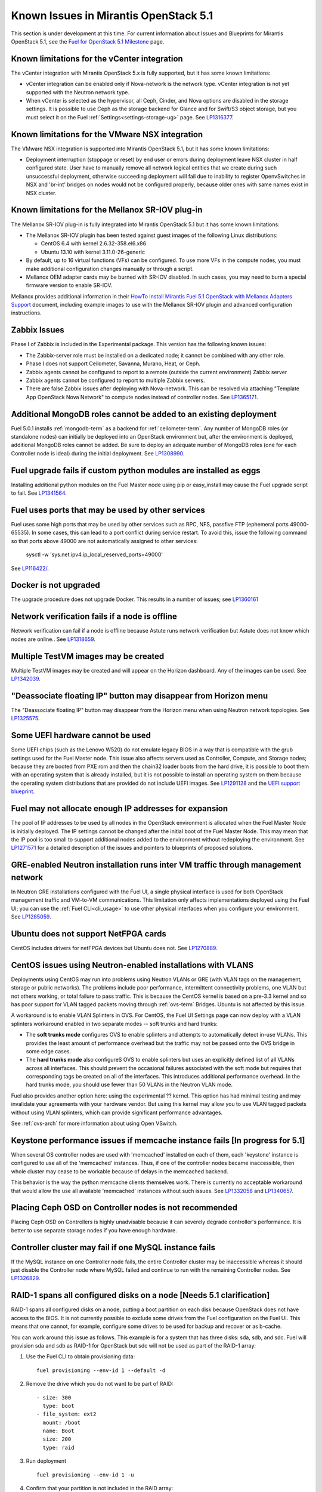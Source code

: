 Known Issues in Mirantis OpenStack 5.1
========================================

This section is under development at this time.
For current information about Issues and Blueprints
for Mirantis OpenStack 5.1, see the
`Fuel for OpenStack 5.1 Milestone <https://launchpad.net/fuel/+milestone/5.1>`_
page.

Known limitations for the vCenter integration
---------------------------------------------

The vCenter integration with Mirantis OpenStack 5.x is fully supported,
but it has some known limitations:

* vCenter integration can be enabled
  only if Nova-network is the network type.
  vCenter integration is not yet supported with the Neutron network type.

* When vCenter is selected as the hypervisor,
  all Ceph, Cinder, and Nova options are disabled
  in the storage settings.
  It is possible to use Ceph as the storage backend for Glance
  and for Swift/S3 object storage,
  but you must select it on the Fuel :ref:`Settings<settings-storage-ug>` page.
  See `LP1316377 <https://bugs.launchpad.net/fuel/+bug/1316377>`_.
  
Known limitations for the VMware NSX integration
------------------------------------------------

The VMware NSX integration is supported into Mirantis OpenStack 5.1,
but it has some known limitations:

* Deployment interruption (stoppage or reset) by end user or errors during
  deployment leave NSX cluster in half configured state.  User have to manually
  remove all network logical entities that we create during such unsuccessful
  deployment, otherwise succeeding deployment will fail due to inability to
  register OpenvSwitches in NSX and 'br-int' bridges on nodes would not be
  configured properly, because older ones with same names exist in NSX cluster.

Known limitations for the Mellanox SR-IOV plug-in
-------------------------------------------------

The Mellanox SR-IOV plug-in is fully integrated
into Mirantis OpenStack 5.1
but it has some known limitations:

* The Mellanox SR-IOV plugin has been tested
  against guest images of the following Linux distributions:

  - CentOS 6.4 with kernel 2.6.32-358.el6.x86
  - Ubuntu 13.10 with kernel 3.11.0-26-generic

* By default, up to 16 virtual functions (VFs) can be configured.
  To use more VFs in the compute nodes,
  you must make additional configuration changes manually
  or through a script.

* Mellanox OEM adapter cards may be burned with SR-IOV disabled.
  In such cases,
  you may need to burn a special firmware version
  to enable SR-IOV.

Mellanox provides additional information in their
`HowTo Install Mirantis Fuel 5.1 OpenStack with Mellanox Adapters Support
<http://community.mellanox.com/docs/DOC-1474>`_ document,
including example images to use with the Mellanox SR-IOV plugin
and advanced configuration instructions.

Zabbix Issues
-------------

Phase I of Zabbix is included in the Experimental package.
This version has the following known issues:

- The Zabbix-server role must be installed on a dedicated node;
  it cannot be combined with any other role.
- Phase I does not support Ceilometer, Savanna, Murano, Heat, or Ceph.
- Zabbix agents cannot be configured to report
  to a remote (outside the current environment) Zabbix server
- Zabbix agents cannot be configured to report
  to multiple Zabbix servers.
- There are false Zabbix issues after deploying with Nova-network.
  This can be resolved via attaching "Template App OpenStack Nova Network" to compute nodes
  instead of controller nodes. See `LP1365171 <https://bugs.launchpad.net/fuel/+bug/1365171>`_.


Additional MongoDB roles cannot be added to an existing deployment
------------------------------------------------------------------

Fuel 5.0.1 installs :ref:`mongodb-term`
as a backend for :ref:`ceilometer-term`.
Any number of MongoDB roles (or standalone nodes)
can initially be deployed into an OpenStack environment
but, after the environment is deployed,
additional MongoDB roles cannot be added.
Be sure to deploy an adequate number of MongoDB roles
(one for each Controller node is ideal)
during the initial deployment.
See `LP1308990 <https://bugs.launchpad.net/fuel/+bug/1308990>`_.

Fuel upgrade fails if custom python modules are installed as eggs
-----------------------------------------------------------------

Installing additional python modules on the Fuel Master node
using pip or easy_install
may cause the Fuel upgrade script to fail.
See `LP1341564 <https://bugs.launchpad.net/fuel/+bug/1341564>`_.

Fuel uses ports that may be used by other services
--------------------------------------------------

Fuel uses some high ports that may be used by other services
such as RPC, NFS, passfive FTP (ephemeral ports 49000-65535).
In some cases, this can lead to a port conflict during service restart.
To avoid this, issue the following command
so that ports above 49000 are not automatically assigned to other services:

  sysctl -w 'sys.net.ipv4.ip_local_reserved_ports=49000'

See `LP116422/ <https://review.openstack.org/#/c/116422/>`_.

Docker is not upgraded
----------------------

The upgrade procedure does not upgrade Docker.
This results in a number of issues; see
`LP1360161 <https://bugs.launchpad.net/fuel/+bug/1360161>`_

Network verification fails if a node is offline
-----------------------------------------------

Network verification can fail if a node is offline
because Astute runs network verification
but Astute does not know which nodes are online..
See `LP1318659 <https://bugs.launchpad.net/fuel/+bug/1318659>`_.

Multiple TestVM images may be created
-------------------------------------

Multiple TestVM images may be created
and will appear on the Horizon dashboard.
Any of the images can be used.
See `LP1342039 <https://bugs.launchpad.net/fuel/+bug/1342039>`_.

"Deassociate floating IP" button may disappear from Horizon menu
----------------------------------------------------------------

The "Deassociate floating IP" button may disappear
from the Horizon menu when using Neutron network topologies.
See `LP1325575 <https://bugs.launchpad.net/bugs/1325575>`_.

Some UEFI hardware cannot be used
---------------------------------

Some UEFI chips (such as the Lenovo W520)
do not emulate legacy BIOS
in a way that is compatible with the grub settings
used for the Fuel Master node.
This issue also affects servers used
as Controller, Compute, and Storage nodes;
because they are booted from PXE rom
and then the chain32 loader boots from the hard drive,
it is possible to boot them with an operating system
that is already installed,
but it is not possible to install an operating system on them
because the operating system distributions that are provided
do not include UEFI images.
See `LP1291128 <https://bugs.launchpad.net/fuel/+bug/1291128>`_
and the `UEFI support blueprint <https://blueprints.launchpad.net/fuel/+spec/uefi-support>`_.

Fuel may not allocate enough IP addresses for expansion
-------------------------------------------------------

The pool of IP addresses to be used by all nodes
in the OpenStack environment
is allocated when the Fuel Master Node is initially deployed.
The IP settings cannot be changed
after the initial boot of the Fuel Master Node.
This may mean that the IP pool
is too small to support additional nodes
added to the environment
without redeploying the environment.
See `LP1271571 <https://bugs.launchpad.net/fuel/+bug/1271571>`_
for a detailed description of the issues
and pointers to blueprints of proposed solutions.

GRE-enabled Neutron installation runs inter VM traffic through management network
---------------------------------------------------------------------------------

In Neutron GRE installations configured with the Fuel UI,
a single physical interface is used
for both OpenStack management traffic and VM-to-VM communications.
This limitation only affects implementations deployed using the Fuel UI;
you can use the :ref:`Fuel CLI<cli_usage>` to use other physical interfaces
when you configure your environment.
See `LP1285059 <https://bugs.launchpad.net/fuel/+bug/1285059>`_.

Ubuntu does not support NetFPGA cards
-------------------------------------

CentOS includes drivers for netFPGA devices
but Ubuntu does not.
See `LP1270889 <https://bugs.launchpad.net/fuel/+bug/1270889>`_.

CentOS issues using Neutron-enabled installations with VLANS
------------------------------------------------------------

Deployments using CentOS may run into problems
using Neutron VLANs or GRE
(with VLAN tags on the management, storage or public networks).
The problems include poor performance, intermittent connectivity problems,
one VLAN but not others working, or total failure to pass traffic.
This is because the CentOS kernel is based on a pre-3.3 kernel
and so has poor support for VLAN tagged packets
moving through :ref:`ovs-term`  Bridges.
Ubuntu is not affected by this issue.

A workaround is to enable VLAN Splinters in OVS.
For CentOS, the Fuel UI Settings page can now deploy
with a VLAN splinters workaround enabled in two separate modes --
soft trunks and hard trunks:

*  The **soft trunks mode** configures OVS to enable splinters
   and attempts to automatically detect in-use VLANs.
   This provides the least amount of performance overhead
   but the traffic may not be passed onto the OVS bridge in some edge cases.

*  The **hard trunks mode** also configureS OVS to enable splinters
   but uses an explicitly defined list of all VLANs across all interfaces.
   This should prevent the occasional failures associated with the soft mode
   but requires that corresponding tags be created on all of the interfaces.
   This introduces additional performance overhead.
   In the hard trunks mode,
   you should use fewer than 50 VLANs in the Neutron VLAN mode.

Fuel also provides another option here:
using the experimental ?? kernel.
This option has had minimal testing
and may invalidate your agreements with your hardware vendor.
But using this kernel may allow you to use VLAN tagged packets
without using VLAN splinters,
which can provide significant performance advantages.

See :ref:`ovs-arch`
for more information about using Open VSwitch.

Keystone performance issues if memcache instance fails [In progress for 5.1]
----------------------------------------------------------------------------

When several OS controller nodes are used
with 'memcached' installed on each of them,
each 'keystone' instance is configured
to use all of the 'memcached' instances.
Thus, if one of the controller nodes became inaccessible,
then whole cluster may cease to be workable
because of delays in the memcached backend.

This behavior is the way the python memcache clients themselves work.
There is currently no acceptable workaround
that would allow the use all available 'memcached' instances
without such issues.
See `LP1332058 <https://bugs.launchpad.net/keystone/+bug/1332058>`_
and `LP1340657 <https://bugs.launchpad.net/bugs/1340657>`_.

Placing Ceph OSD on Controller nodes is not recommended
-------------------------------------------------------

Placing Ceph OSD on Controllers is highly unadvisable because it can severely
degrade controller's performance.
It is better to use separate storage nodes
if you have enough hardware.

Controller cluster may fail if one MySQL instance fails
-------------------------------------------------------

If the MySQL instance on one Controller node fails,
the entire Controller cluster may be inaccessible
whereas it should just disable the Controller node where MySQL failed
and continue to run with the remaining Controller nodes.
See `LP1326829 <https://bugs.launchpad.net/bugs/1326829>`_.

RAID-1 spans all configured disks on a node [Needs 5.1 clarification]
---------------------------------------------------------------------

RAID-1 spans all configured disks on a node,
putting a boot partition on each disk
because OpenStack does not have access to the BIOS.
It is not currently possible to exclude some drives
from the Fuel configuration on the Fuel UI.
This means that one cannot, for example,
configure some drives to be used for backup and recover
or as b-cache.

You can work around this issue as follows.
This example is for a system that has three disks: sda, sdb, and sdc.
Fuel will provision sda and sdb as RAID-1 for OpenStack
but sdc will not be used  as part of the RAID-1 array:

1. Use the Fuel CLI to obtain provisioning data:
   ::

     fuel provisioning --env-id 1 --default -d

2. Remove the drive which you do not want to be part of RAID:
   ::

     - size: 300
       type: boot
     - file_system: ext2
       mount: /boot
       name: Boot
       size: 200
       type: raid


3. Run deployment
   ::

     fuel provisioning --env-id 1 -u

4. Confirm that your partition is not included in the RAID array:
   ::

     [root@node-2 ~]# cat /proc/mdstat
     Personalities : [raid1]
     md0 : active raid1 sda3[0] sdb3[1] 204736 blocks
           super 1.0 [2/2] [UU]


See `LP1267569 <https://bugs.launchpad.net/fuel/+bug/1267569>`_
and `LP1258347 <https://bugs.launchpad.net/fuel/+bug/1258347>`_.
[LP1267569 is scheduled to be fixed in 5.1;
LP1258347 is scheduled to be fixed in 6.0]


Other limitations
-----------------

* **The Fuel Master Node can only be installed with CentOS as the host OS.**
  While Mirantis OpenStack nodes can be installed
  with either Ubuntu or CentOS as the host OS,
  the Fuel Master Node is only supported on CentOS.

* **The floating VLAN and public networks**
  **must use the same L2 network and L3 Subnet.**
  These two networks are locked together
  and can only run via the same physical interface on the server.
  See the `Separate public and floating networks blueprint <https://blueprints.launchpad.net/fuel/+spec/separate-public-floating>`_.
  for information about ongoing work to remove this restriction.

* **The Admin(PXE) network cannot be assigned to a bonded interface.**
  When implementing bonding, at least three NICs are required:
  two for the bonding plus one for the Admin(PXE) network,
  which cannot reside on the bond and cannot be moved.
  See `LP1290513 <https://bugs.launchpad.net/fuel/+bug/1290513>`_.

* **Murano requires the Neutron network type.**
  If you choose nova-network as the network type during deployment,
  the option to install the Murano project is greyed out.
  This is a design decision made by the OpenStack community;
  it allows us to focus our efforts on Neutron,
  and we see little demand for Murano support on Nova-network.
  
* **Murano changes deployment status to "successful" when Heat stack failed.**
  Murano uses Heat to allocate OpenStack resources;
  therefore one of the first steps of Environment
  deployment is creation of stack. Creation of stack may
  fail by various reasons but unfortunately this failure
  will not be detected by Murano and overall Environment
  deployment will be reported as successful.
  See `LP1353589 <https://bugs.launchpad.net/bugs/1353589>`_.
  
* **External gateway works, but is shown as DOWN in Horizon.**
   On OpenStack installation with Neutron+OVS on the routers
   Port router_gateway is in status DOWN, but all works, i.e. instances
   can access the outside world and they also accessible from the outside 
   by their floating IPs. It happens because Horizon and Neutron client
   take port status from the DB, but it's not updated by the agents.
   See `LP1323608 <https://bugs.launchpad.net/bugs/1323608>`_.
   
* **Ceilometer Swift pollsters do not work.**
  If Ceph and Rados Gateway is used, Ceilometer does not poll Ceph
  due to the endpoints incompatibility between plain Swift and Ceph
  installation. See `LP1352861 <https://bugs.launchpad.net/bugs/1352861>`_.

* **Hypervisor summary displays incorrect total storage.**
  When Ceph is used as a backend for ephemeral storage, an
  incorrect value is shown in Horizon UI
  in Admin/Hypervisors Disk Usage: it adds up the Ceph
  storage seen in each storage node rather than just using the real amount of Ceph storage.
  See `LP1359989 <https://bugs.launchpad.net/bugs/1359989>`_.
  
* **MongoDB does not support storing objects (dictionaries) with keys, containing '.' and '$'.**
   These symbols are special characters for this database, that's why when Ceilometer is processing
   data samples, containing, for instance, resource metadata with dots in the tag names, that leads
   to the sample writing failure. That usually occurs if metric is collected from the images with special
   tags (like Sahara is creating images with tags like '_sahara_tag_1.2.1'). All data samples, that do not
   contain these forbidden symbols, will be processed as usual without any problems.
   Do not create cloud resources (images, VMs, etc.) containing resource metadata keys with forbidden characters.
   See `LP1360240 <https://bugs.launchpad.net/bugs/1360240>`_.

* **Horizon asks login/password twice after sign-off caused by session timeout.**
   If both the Keystone token and the Horizon session are expired, the user is asked
   to perform a login procedure twice. This is because the token expiration is not 
   checked when the user is logged-out due to session expiration - so he/she logs in
   just to find that the token had also expired, and needs to log in second time.
   See `LP1353544 <https://bugs.launchpad.net/bugs/1353544>`_.

* **Horizon filter displays objects incorrectly, when they take more than one page.**
   If pagination is switched for any table, the amount of the displayed objects per page
   can be changed (Settings->User Settings->Items Per Page). See
   `LP1352749 <https://bugs.launchpad.net/bugs/1352749>`_.
   
* When ovs-agent is started, Critical error appears. It does not 
  influence Neutron’s performance. See `LP1347612 <https://bugs.launchpad.net/bugs/1347612>`_.

* Deployments done through the Fuel UI
  create all of the networks on all servers
  even if they are not required by a specific role.
  For example, a Cinder node has VLANs created
  and addresses obtained from the public network.

* Some OpenStack services listen to all of the interfaces,
  a situation that may be detected and reported
  by third-party scanning tools not provided by Mirantis.
  Please discuss this issue with your security administrator
  if it is a concern for your organization.

* The provided scripts that enable Fuel
  to be automatically installed on VirtualBox
  create separate host interfaces.
  If a user associates logical networks
  with different physical interfaces on different nodes,
  it causes network connectivity issues between OpenStack components.
  Please check to see if this has happened prior to deployment
  by clicking on the “Verify Networks” button on the Networks tab.

* When configuring disks on nodes where Ubuntu has been selected as the host OS,
  the Base System partition modifications are not properly applied.
  The default Base System partition
  is applied regardless of the user choice
  due to limitations in Ubuntu provisioning.

* The Fuel Master node services (such as PostgrSQL and RabbitMQ)
  are not restricted by a firewall.
  The Fuel Master node should live in a restricted L2 network
  so this should not create a security vulnerability.

* Do not recreate the RadosGW region map after initial deployment
  of the OpenStack environment;
  this may cause the map to be corrupted so that RadosGW cannot start.
  If this happens, you can repair the RadosGW region map
  with the following command sequence:
  ::

     radosgw-admin region-map update
     service ceph-radosgw start

  See `LP1287166 <https://bugs.launchpad.net/fuel/+bug/1287166>`_.

* We could improve performance significantly by upgrading
  to a later version of the CentOS distribution
  (using the 3.10 kernel or later).
  See `LP1322641 <https://bugs.launchpad.net/bugs/1322641>`_.

* Docker loads images very slowly on the Fuel Master Node.
  See `LP1333458 <https://bugs.launchpad.net/bugs/1333458>`_.
  
* Fuel menu allows IP range, that overlaps in PXE setup.
  When configuring IP ranges, do not use DHCP addresses
  that overlap the Static addresses used.
  See `LP1365067 <https://bugs.launchpad.net/bugs/1365067>`_.
  
* VMDK driver prevents instances boot process
  with no matched image adapter type and disk adapter type error.
  Make sure that operating system that runs inside your instance supports SCSI adapters.
  See `LP1365468 <https://bugs.launchpad.net/bugs/1365468>`_.
  
* When using Ubuntu, in rare cases some nodes may stay
  on the grub prompt. It may occur more frequently if the node is power-cycled
  during the boot process. You should press Enter to continue booting.
  See `LP1356278 <https://bugs.launchpad.net/bugs/1356278>`_.
  
* Fuel CLI can not be run by a non-root user.
  See `LP1355876 <https://bugs.launchpad.net/bugs/1355876>`_.
  
* When traceback is in process, an interface with IP address
  that belongs to administrator's subnet, can not be found.
  See `LP1355237 <https://bugs.launchpad.net/bugs/1355237>`_.
  
* Nailgun network check must be extended to verify that correct numbers
  of IP addresses in range are used.
  See `LP1354803 <https://bugs.launchpad.net/bugs/1354803>`_.
  
* Backup and restore are accessible via CLI during deployment.
  See `LP1352847 <https://bugs.launchpad.net/bugs/1352847>`_.
  
* List of "Zabbix monitoring items" is different from "Zabbix overview" list.
  See `LP1352319 <https://bugs.launchpad.net/bugs/1352319>`_.
  
* When installing Fuel master at a node that already has operating system,
  Fuel asks to approve erasing of all disk data.
  See `LP1351473 <https://bugs.launchpad.net/bugs/1351473>`_.
  
* Multicast network verification fails when there are more than 11 nodes.
  See `LP1350007 <https://bugs.launchpad.net/bugs/1350007>`_.
  
* Invalid node status for nodes modified since backup after restore.
  Nodes added to an environment after a backup was made may report as
  offline. Reboot any bootstrapped nodes after restoring your Fuel
  Master from a backup. See `LP1347718 <https://bugs.launchpad.net/bugs/1347718>`_.
  
* Diagnostic snapshot does not have /var/log/remote symlink.
  See `LP1340615 <https://bugs.launchpad.net/bugs/1340615>`_.
 
* Large number of disks may fail Ubuntu installation. 
  See `LP1340414 <https://bugs.launchpad.net/bugs/1340414>`_.
  
* During OSTF tests, "Time limit exceeded while waiting
  for 'ping' command to finish" message appears.
  See `LP1339691 <https://bugs.launchpad.net/bugs/1339691>`_.
  
* After resetting the environment, OSTF test results from the last
  environment are still displayed. See `LP1338669 <https://bugs.launchpad.net/bugs/1338669>`_.
  
* IP ranges can not be updated for management and storage networks. 
  See `LP1365368 <https://bugs.launchpad.net/bugs/1365368>`_.

* After update Sahara OSTF tests display in HA suite.
  See `LP1357330 <https://bugs.launchpad.net/bugs/1357330>`_.

* After cluster reset one of the nodes is offline.
  See `LP1359237 <https://bugs.launchpad.net/bugs/1359237>`_.
  
* Upgrade procedure does not update agent/mc agent/network checker.
  See `LP1343139 <https://bugs.launchpad.net/bugs/1343139>`_.
  
* 

 

  




  
 
  
  
  
  

  
  

